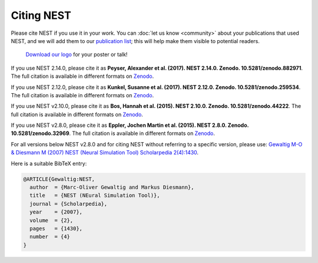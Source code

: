 Citing NEST
-----------

Please cite NEST if you use it in your work. You can :doc:`let us know <community>` about your publications that used NEST, and we
will add them to our `publication list <http://www.nest-simulator.org/publications/>`_; this will help make them
visible to potential readers.
    `Download our logo  <https://github.com/nest/nest-simulator/tree/master/extras/logos>`_ for your poster or talk!

If you use NEST 2.14.0, please cite it as **Peyser, Alexander et al.
(2017). NEST 2.14.0. Zenodo. 10.5281/zenodo.882971**. The full citation
is available in different formats on
`Zenodo <http://dx.doi.org/10.5281/zenodo.882971>`_.

If you use NEST 2.12.0, please cite it as **Kunkel, Susanne et al.
(2017). NEST 2.12.0. Zenodo. 10.5281/zenodo.259534**. The full citation
is available in different formats on
`Zenodo <http://dx.doi.org/10.5281/zenodo.259534>`__.

If you use NEST v2.10.0, please cite it as **Bos, Hannah et al. (2015).
NEST 2.10.0. Zenodo. 10.5281/zenodo.44222**. The full citation is
available in different formats on
`Zenodo <http://dx.doi.org/10.5281/zenodo.44222>`__.

If you use NEST v2.8.0, please cite it as **Eppler, Jochen Martin et al.
(2015). NEST 2.8.0. Zenodo. 10.5281/zenodo.32969**. The full citation is
available in different formats on
`Zenodo <http://dx.doi.org/10.5281/zenodo.32969>`__.

For all versions below NEST v2.8.0 and for citing NEST without referring
to a specific version, please use: `Gewaltig M-O & Diesmann M (2007)
NEST (Neural Simulation Tool) Scholarpedia
2(4):1430 <http://www.scholarpedia.org/article/NEST_(Neural_Simulation_Tool)>`__.

Here is a suitable BibTeX entry:

.. code:: latex

    @ARTICLE{Gewaltig:NEST,
      author  = {Marc-Oliver Gewaltig and Markus Diesmann},
      title   = {NEST (NEural Simulation Tool)},
      journal = {Scholarpedia},
      year    = {2007},
      volume  = {2},
      pages   = {1430},
      number  = {4}
    }


